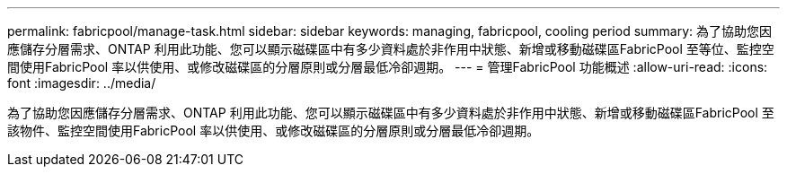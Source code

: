 ---
permalink: fabricpool/manage-task.html 
sidebar: sidebar 
keywords: managing, fabricpool, cooling period 
summary: 為了協助您因應儲存分層需求、ONTAP 利用此功能、您可以顯示磁碟區中有多少資料處於非作用中狀態、新增或移動磁碟區FabricPool 至等位、監控空間使用FabricPool 率以供使用、或修改磁碟區的分層原則或分層最低冷卻週期。 
---
= 管理FabricPool 功能概述
:allow-uri-read: 
:icons: font
:imagesdir: ../media/


[role="lead"]
為了協助您因應儲存分層需求、ONTAP 利用此功能、您可以顯示磁碟區中有多少資料處於非作用中狀態、新增或移動磁碟區FabricPool 至該物件、監控空間使用FabricPool 率以供使用、或修改磁碟區的分層原則或分層最低冷卻週期。
